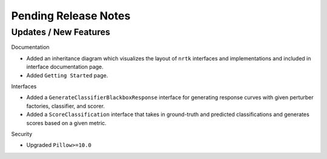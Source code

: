 Pending Release Notes
=====================

Updates / New Features
----------------------

Documentation

* Added an inheritance diagram which visualizes the layout of ``nrtk`` interfaces and
  implementations and included in interface documentation page.

* Added ``Getting Started`` page.

Interfaces

* Added a ``GenerateClassifierBlackboxResponse`` interface for generating response
  curves with given perturber factories, classifier, and scorer.

* Added a ``ScoreClassification`` interface that takes in ground-truth and predicted
  classifications and generates scores based on a given metric.

Security

* Upgraded ``Pillow>=10.0``
